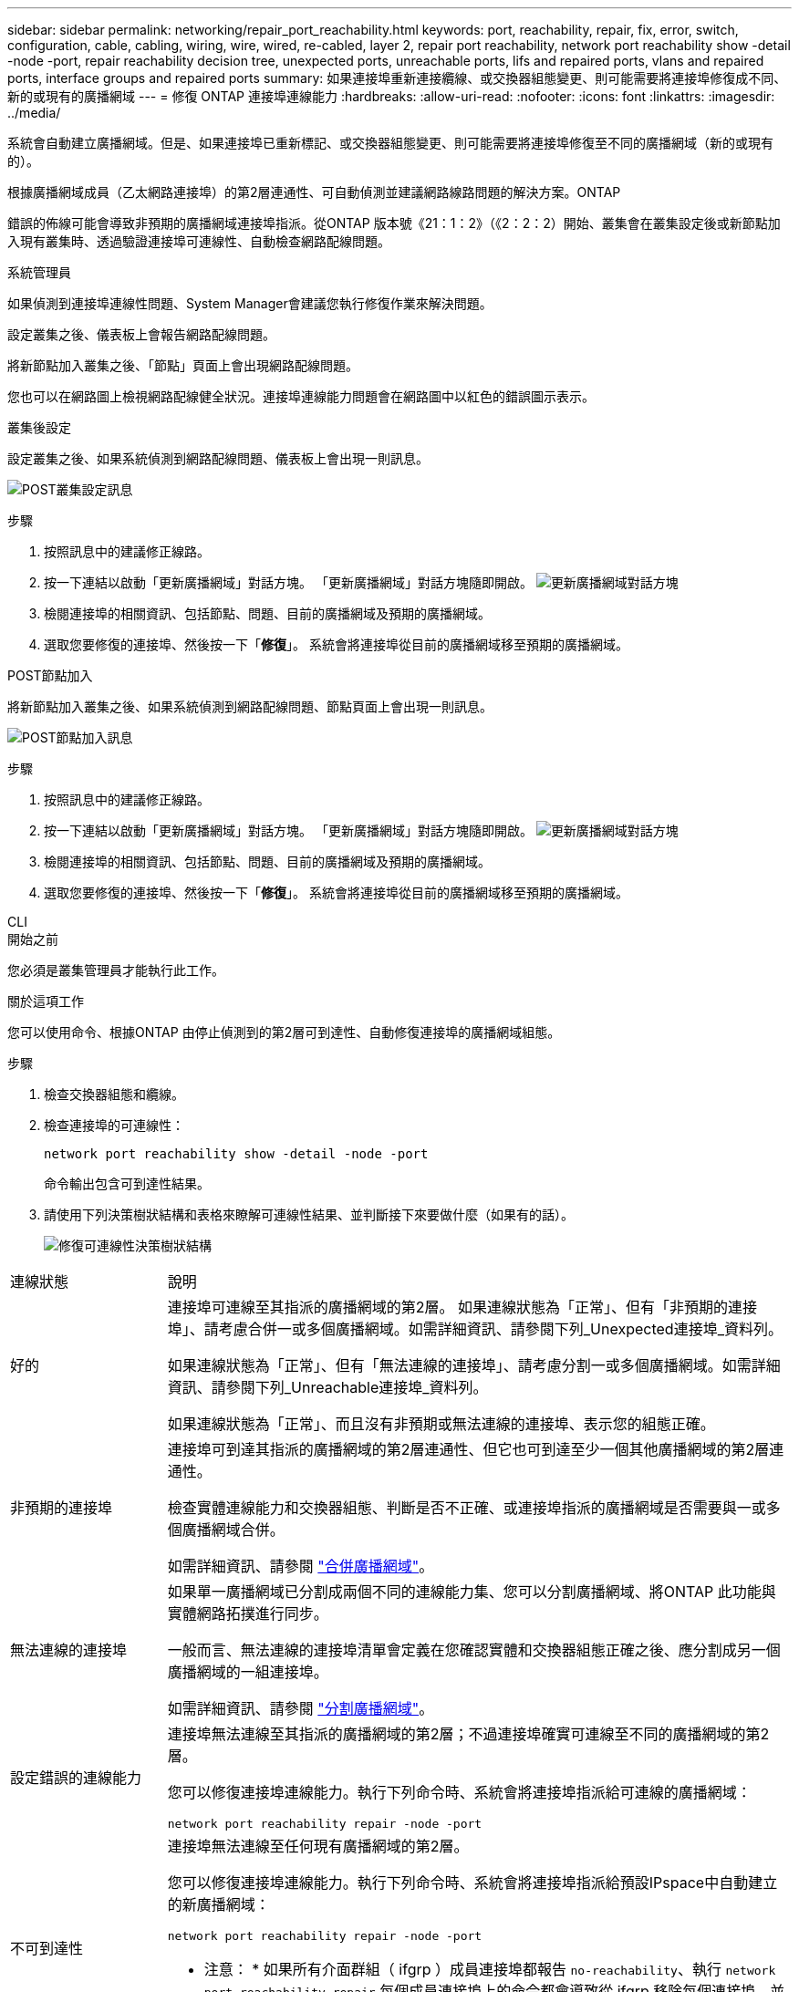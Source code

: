 ---
sidebar: sidebar 
permalink: networking/repair_port_reachability.html 
keywords: port, reachability, repair, fix, error, switch, configuration, cable, cabling, wiring, wire, wired, re-cabled, layer 2, repair port reachability, network port reachability show -detail -node -port, repair reachability decision tree, unexpected ports, unreachable ports, lifs and repaired ports, vlans and repaired ports, interface groups and repaired ports 
summary: 如果連接埠重新連接纜線、或交換器組態變更、則可能需要將連接埠修復成不同、新的或現有的廣播網域 
---
= 修復 ONTAP 連接埠連線能力
:hardbreaks:
:allow-uri-read: 
:nofooter: 
:icons: font
:linkattrs: 
:imagesdir: ../media/


[role="lead"]
系統會自動建立廣播網域。但是、如果連接埠已重新標記、或交換器組態變更、則可能需要將連接埠修復至不同的廣播網域（新的或現有的）。

根據廣播網域成員（乙太網路連接埠）的第2層連通性、可自動偵測並建議網路線路問題的解決方案。ONTAP

錯誤的佈線可能會導致非預期的廣播網域連接埠指派。從ONTAP 版本號《21：1：2》（《2：2：2）開始、叢集會在叢集設定後或新節點加入現有叢集時、透過驗證連接埠可連線性、自動檢查網路配線問題。

[role="tabbed-block"]
====
.系統管理員
--
如果偵測到連接埠連線性問題、System Manager會建議您執行修復作業來解決問題。

設定叢集之後、儀表板上會報告網路配線問題。

將新節點加入叢集之後、「節點」頁面上會出現網路配線問題。

您也可以在網路圖上檢視網路配線健全狀況。連接埠連線能力問題會在網路圖中以紅色的錯誤圖示表示。

.叢集後設定
設定叢集之後、如果系統偵測到網路配線問題、儀表板上會出現一則訊息。

image:auto-detect-01.png["POST叢集設定訊息"]

.步驟
. 按照訊息中的建議修正線路。
. 按一下連結以啟動「更新廣播網域」對話方塊。
「更新廣播網域」對話方塊隨即開啟。
image:auto-detect-02.png["更新廣播網域對話方塊"]
. 檢閱連接埠的相關資訊、包括節點、問題、目前的廣播網域及預期的廣播網域。
. 選取您要修復的連接埠、然後按一下「*修復*」。
系統會將連接埠從目前的廣播網域移至預期的廣播網域。


.POST節點加入
將新節點加入叢集之後、如果系統偵測到網路配線問題、節點頁面上會出現一則訊息。

image:auto-detect-03.png["POST節點加入訊息"]

.步驟
. 按照訊息中的建議修正線路。
. 按一下連結以啟動「更新廣播網域」對話方塊。
「更新廣播網域」對話方塊隨即開啟。
image:auto-detect-02.png["更新廣播網域對話方塊"]
. 檢閱連接埠的相關資訊、包括節點、問題、目前的廣播網域及預期的廣播網域。
. 選取您要修復的連接埠、然後按一下「*修復*」。
系統會將連接埠從目前的廣播網域移至預期的廣播網域。


--
.CLI
--
.開始之前
您必須是叢集管理員才能執行此工作。

.關於這項工作
您可以使用命令、根據ONTAP 由停止偵測到的第2層可到達性、自動修復連接埠的廣播網域組態。

.步驟
. 檢查交換器組態和纜線。
. 檢查連接埠的可連線性：
+
`network port reachability show -detail -node -port`

+
命令輸出包含可到達性結果。

. 請使用下列決策樹狀結構和表格來瞭解可連線性結果、並判斷接下來要做什麼（如果有的話）。
+
image:ontap_nm_image1.png["修復可連線性決策樹狀結構"]



[cols="20,80"]
|===


| 連線狀態 | 說明 


 a| 
好的
 a| 
連接埠可連線至其指派的廣播網域的第2層。
如果連線狀態為「正常」、但有「非預期的連接埠」、請考慮合併一或多個廣播網域。如需詳細資訊、請參閱下列_Unexpected連接埠_資料列。

如果連線狀態為「正常」、但有「無法連線的連接埠」、請考慮分割一或多個廣播網域。如需詳細資訊、請參閱下列_Unreachable連接埠_資料列。

如果連線狀態為「正常」、而且沒有非預期或無法連線的連接埠、表示您的組態正確。



 a| 
非預期的連接埠
 a| 
連接埠可到達其指派的廣播網域的第2層連通性、但它也可到達至少一個其他廣播網域的第2層連通性。

檢查實體連線能力和交換器組態、判斷是否不正確、或連接埠指派的廣播網域是否需要與一或多個廣播網域合併。

如需詳細資訊、請參閱 link:merge_broadcast_domains.html["合併廣播網域"]。



 a| 
無法連線的連接埠
 a| 
如果單一廣播網域已分割成兩個不同的連線能力集、您可以分割廣播網域、將ONTAP 此功能與實體網路拓撲進行同步。

一般而言、無法連線的連接埠清單會定義在您確認實體和交換器組態正確之後、應分割成另一個廣播網域的一組連接埠。

如需詳細資訊、請參閱 link:split_broadcast_domains.html["分割廣播網域"]。



 a| 
設定錯誤的連線能力
 a| 
連接埠無法連線至其指派的廣播網域的第2層；不過連接埠確實可連線至不同的廣播網域的第2層。

您可以修復連接埠連線能力。執行下列命令時、系統會將連接埠指派給可連線的廣播網域：

`network port reachability repair -node -port`



 a| 
不可到達性
 a| 
連接埠無法連線至任何現有廣播網域的第2層。

您可以修復連接埠連線能力。執行下列命令時、系統會將連接埠指派給預設IPspace中自動建立的新廣播網域：

`network port reachability repair -node -port`

* 注意： * 如果所有介面群組（ ifgrp ）成員連接埠都報告 `no-reachability`、執行 `network port reachability repair` 每個成員連接埠上的命令都會導致從 ifgrp 移除每個連接埠、並置入新的廣播網域、最後導致移除 ifgrp 本身。執行之前 `network port reachability repair` 命令、根據實體網路拓撲、確認連接埠的可連線廣播網域符合您的預期。



 a| 
多網域連線能力
 a| 
連接埠可到達其指派的廣播網域的第2層連通性、但它也可到達至少一個其他廣播網域的第2層連通性。

檢查實體連線能力和交換器組態、判斷是否不正確、或連接埠指派的廣播網域是否需要與一或多個廣播網域合併。

如需詳細資訊、請參閱 link:merge_broadcast_domains.html["合併廣播網域"]。



 a| 
不明
 a| 
如果連線狀態為「未知」、請稍候幾分鐘、然後再試一次命令。

|===
修復連接埠之後、請檢查是否有已移位的LIF和VLAN。如果連接埠是介面群組的一部分、您也需要瞭解該介面群組發生了什麼事。

.生命
當某個連接埠修復並移至不同的廣播網域時、在修復連接埠上設定的任何LIF都會自動指派新的主連接埠。如果可能、該主連接埠會從同一個節點上的相同廣播網域中選取。或者、也會選取另一個節點的主連接埠、或者、如果沒有適當的主連接埠、主連接埠就會清除。

如果 LIF 的主連接埠移至另一個節點、或已清除、則 LIF 會被視為「已移轉」。您可以使用下列命令來檢視這些已移出的LIF：

`displaced-interface show`

如果有任何需要更換的生命、您必須：

* 還原已移出的LIF的主場：
+
`displaced-interface restore`

* 手動設定LIF的主目錄：
+
`network interface modify -home-port -home-node`

* 如果您對LIF目前設定的主目錄感到滿意、請從「失所介面」表格中移除該項目：
+
`displaced-interface delete`



.VLAN
如果修復的連接埠有VLAN、這些VLAN會自動刪除、但也會記錄為「已移除」。您可以檢視這些已移離的VLAN：

`displaced-vlans show`

如果有任何已被取代的VLAN、您必須：

* 將VLAN還原至其他連接埠：
+
`displaced-vlans restore`

* 從「Valler-VLANs」表中移除項目：
+
`displaced-vlans delete`



.介面群組
如果修復的連接埠是介面群組的一部分、則會從該介面群組中移除。如果它是唯一指派給介面群組的成員連接埠、則介面群組本身就會移除。

--
====
.相關資訊
* link:verify_your_network_configuration.html["升級後驗證您的網路組態"]
* link:monitor_the_reachability_of_network_ports.html["監控網路連接埠的連線能力"]
* link:https://docs.netapp.com/us-en/ontap-cli/["指令參考資料ONTAP"^]

